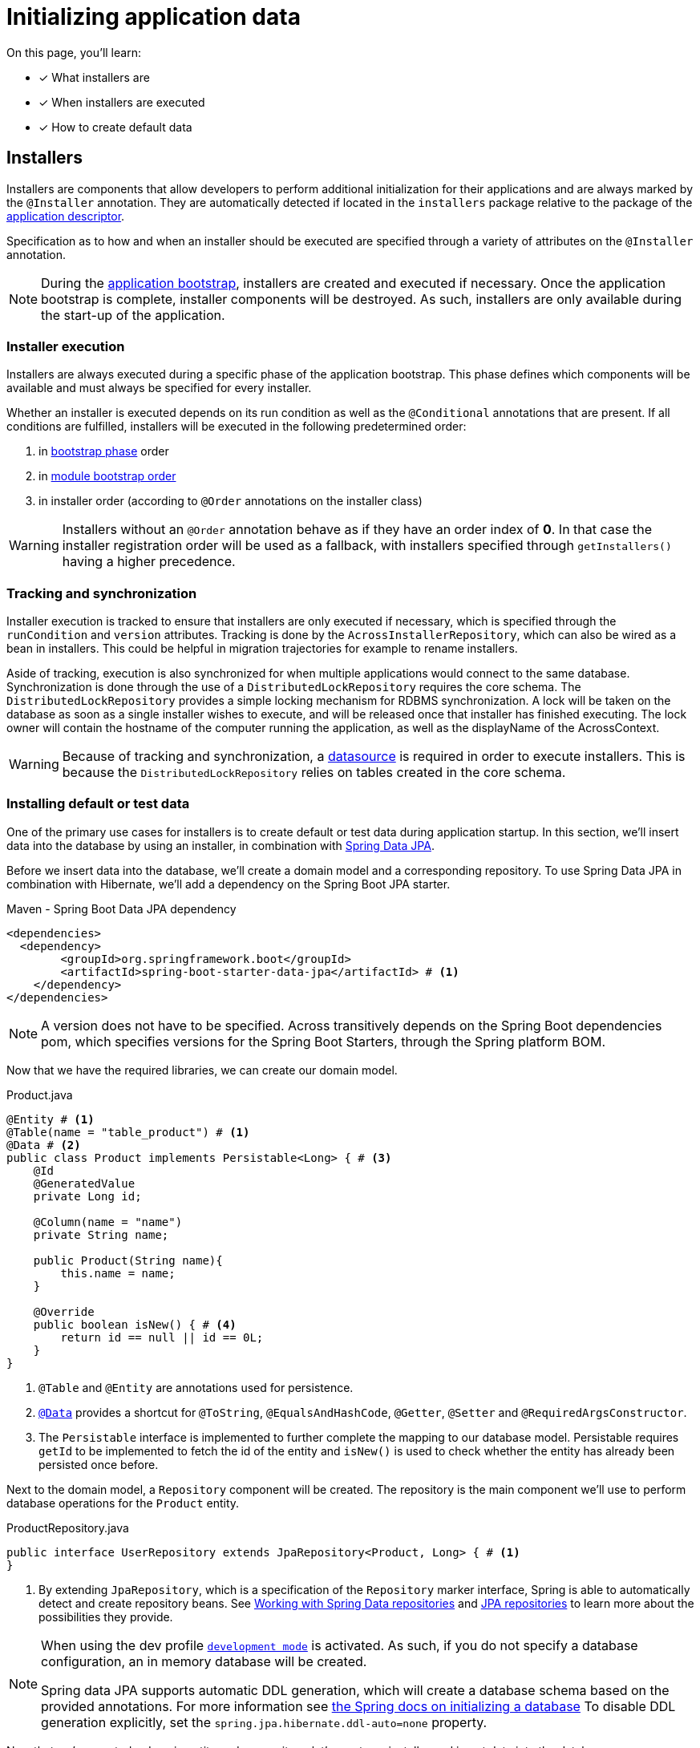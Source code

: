 = Initializing application data

On this page, you'll learn:

* [*] What installers are
* [*] When installers are executed
* [*] How to create default data

== Installers

Installers are components that allow developers to perform additional initialization for their applications and are always marked by the `@Installer` annotation.
They are automatically detected if located in the `installers` package relative to the package of the xref:creating-an-application/application-descriptor.adoc[application descriptor].

Specification as to how and when an installer should be executed are specified through a variety of attributes on the `@Installer` annotation.

NOTE: During the xref:application-bootstrap.adoc[application bootstrap], installers are created and executed if necessary.
 Once the application bootstrap is complete, installer components will be destroyed.
 As such, installers are only available during the start-up of the application.

=== Installer execution

Installers are always executed during a specific phase of the application bootstrap.
This phase defines which components will be available and must always be specified for every installer.

Whether an installer is executed depends on its run condition as well as the `@Conditional` annotations that are present.
If all conditions are fulfilled, installers will be executed in the following predetermined order:

. in xref:developing-modules:installers.adoc#installer-bootstrap-phases[bootstrap phase] order
. in xref:developing-applications:application-bootstrap.adoc#module-bootstrap-order[module bootstrap order]
. in installer order (according to `@Order` annotations on the installer class)

WARNING: Installers without an `@Order` annotation behave as if they have an order index of *0*.
In that case the installer registration order will be used as a fallback, with installers specified through `getInstallers()` having a higher precedence.

=== Tracking and synchronization

Installer execution is tracked to ensure that installers are only executed if necessary, which is specified through the `runCondition` and `version` attributes.
Tracking is done by the `AcrossInstallerRepository`, which can also be wired as a bean in installers.
This could be helpful in migration trajectories for example to rename installers.

Aside of tracking, execution is also synchronized for when multiple applications would connect to the same database.
Synchronization is done through the use of a `DistributedLockRepository` requires the core schema.
The `DistributedLockRepository` provides a simple locking mechanism for RDBMS synchronization.
A lock will be taken on the database as soon as a single installer wishes to execute, and will be released once that installer has finished executing.
The lock owner will contain the hostname of the computer running the application, as well as the displayName of the AcrossContext.

WARNING: Because of tracking and synchronization, a xref:connecting-to-a-database.adoc[datasource] is required in order to execute installers.
This is because the `DistributedLockRepository` relies on tables created in the core schema.

[[creating-default-test-data]]
=== Installing default or test data

One of the primary use cases for installers is to create default or test data during application startup.
In this section, we'll insert data into the database by using an installer, in combination with link:https://docs.spring.io/spring-data/jpa/docs/2.0.7.RELEASE/reference/html/[Spring Data JPA].

Before we insert data into the database, we'll create a domain model and a corresponding repository.
To use Spring Data JPA in combination with Hibernate, we'll add a dependency on the Spring Boot JPA starter.

.Maven - Spring Boot Data JPA dependency
[source,xml,indent=0]
[subs="verbatim,quotes,attributes"]
----
    <dependencies>
      <dependency>
            <groupId>org.springframework.boot</groupId>
            <artifactId>spring-boot-starter-data-jpa</artifactId> # <1>
        </dependency>
    </dependencies>
----

NOTE: A version does not have to be specified.
Across transitively depends on the Spring Boot dependencies pom, which specifies versions for the Spring Boot Starters, through the Spring platform BOM.

Now that we have the required libraries, we can create our domain model.

.Product.java
[source,java,indent=0]
[subs="verbatim,quotes,attributes"]
----
@Entity # <1>
@Table(name = "table_product") # <1>
@Data # <2>
public class Product implements Persistable<Long> { # <3>
    @Id
    @GeneratedValue
    private Long id;

    @Column(name = "name")
    private String name;

    public Product(String name){
        this.name = name;
    }

    @Override
    public boolean isNew() { # <4>
        return id == null || id == 0L;
    }
}
----
<1> `@Table` and `@Entity` are annotations used for persistence.
<2> link:https://projectlombok.org/features/Data[`@Data`] provides a shortcut for `@ToString`, `@EqualsAndHashCode`, `@Getter`, `@Setter` and `@RequiredArgsConstructor`.
<3> The `Persistable` interface is implemented to further complete the mapping to our database model.
Persistable requires `getId` to be implemented to fetch the id of the entity and `isNew()` is used to check whether the entity has already been persisted once before.

Next to the domain model, a `Repository` component will be created.
The repository is the main component we'll use to perform database operations for the `Product` entity.

.ProductRepository.java
[source,java,indent=0]
[subs="verbatim,quotes,attributes"]
----
public interface UserRepository extends JpaRepository<Product, Long> { # <1>
}
----
<1> By extending `JpaRepository`, which is a specification of the `Repository` marker interface, Spring is able to automatically detect and create repository beans.
See link:https://docs.spring.io/spring-data/data-commons/docs/1.6.1.RELEASE/reference/html/repositories.html[Working with Spring Data repositories] and link:https://docs.spring.io/spring-data/jpa/docs/1.4.3.RELEASE/reference/html/jpa.repositories.html[JPA repositories] to learn more about the possibilities they provide.

[NOTE]
====
When using the dev profile xref:development-mode.adoc[`development mode`] is activated.
As such, if you do not specify a database configuration, an in memory database will be created.

Spring data JPA supports automatic DDL generation, which will create a database schema based on the provided annotations.
For more information see link:https://docs.spring.io/spring-boot/docs/current/reference/html/howto-database-initialization.html#howto-database-initialization[the Spring docs on initializing a  database]
To disable DDL generation explicitly, set the `spring.jpa.hibernate.ddl-auto=none` property.
====

Now that we've created a domain entity and a repository, let's create an installer and insert data into the database.

.ProductInstaller.java
[source,java,indent=0]
[subs="verbatim,quotes,attributes"]
----
@Profile("dev") # <1>
@RequiredArgsConstructor
@Installer(description = "Creates the initial products", phase = InstallerPhase.AfterContextBootstrap) # <2>
public class ProductInstaller {

    private final ProductRepository productRepository; # <4>

    @InstallerMethod # <3>
    public void createDefaultUser() {
        productRepository.save( new Product("Mars") ); # <5>
        productRepository.save( new Product("Snickers") );
        productRepository.save( new Product("Leo") );
        productRepository.save( new Product("Oreo") );
    }
}
----
<1> The installer is annotated with the `dev` xref:application-configuration.adoc#application-profiles[application profile].
This means that the installer will only execute if the `dev` profile is active.
<2> The `@Installer` annotation is provided so that the installer can be found and executed by Across.
We've provided two attributes to the installer, a `description` and a `phase`.
The `phase` must always be present and allows the developer to define during which xref:developing-modules:installers.adoc#...[bootstrap phase] the installer should be executed.
The default phase is `InstallerPhase.BeforeContextBootstrap` which ensures that installers are executed before any modules are bootstrapped.
This allows installers to be executed before beans are created and is usually used when creating database schemas.
`InstallerPhase.AfterContextBootstrap` ensures that all modules have been fully bootstrapped and are ready to be used.
<3> `@InstallerMethod` is added to denote which methods of the installer should be executed.
By using the `@Order` annotation a specific ordering can be defined for the `@InstallerMethod`s that are present.
<4> Beans are automatically wired into the installer.
<5> Various `Product` instances are saved to the database.

[NOTE]
====
In xref:connecting-to-a-database.adoc[Connecting to a database], we've used h2-console to check up on the data present in a database.
If we would navigate to the h2-console once more, we'll see a table named `TABLE_PRODUCT` in which our data is present.

image::h2-console-installer-listing-products.png[Listing of products created by the installer]
====